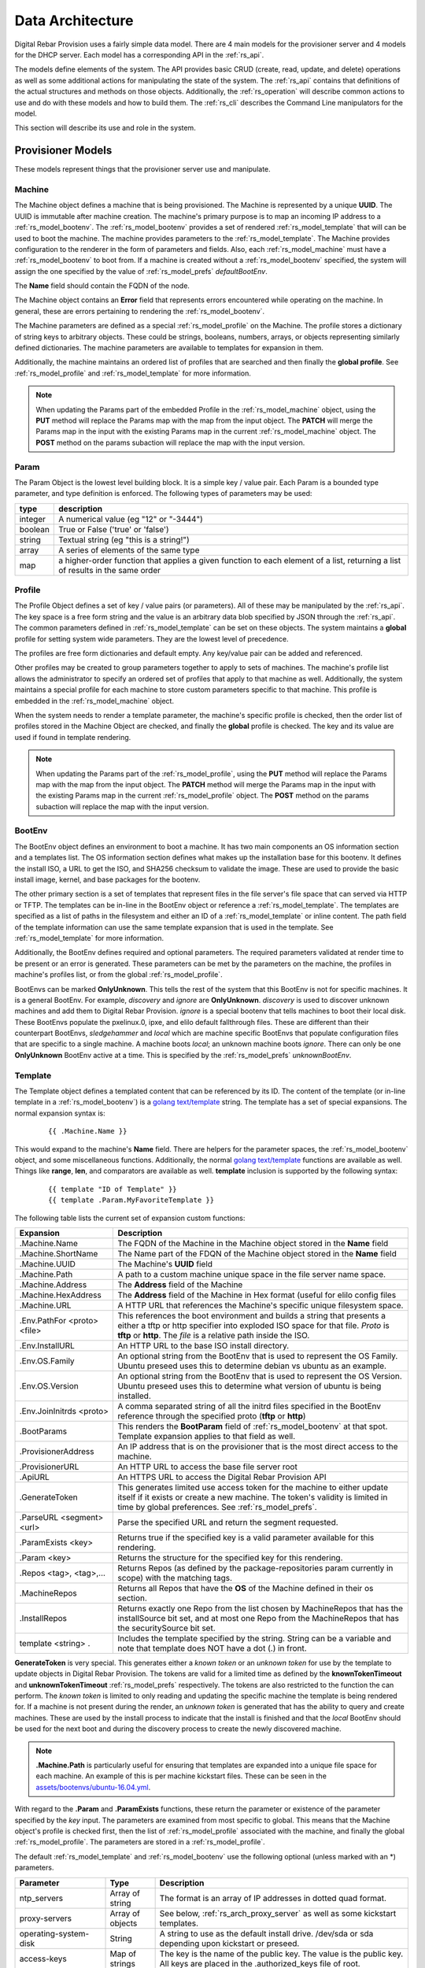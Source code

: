 .. Copyright (c) 2017 RackN Inc.
.. Licensed under the Apache License, Version 2.0 (the "License");
.. Digital Rebar Provision documentation under Digital Rebar master license
.. index::
  pair: Digital Rebar Provision; Data Architecture

.. _rs_data_architecture:

Data Architecture
=================

Digital Rebar Provision uses a fairly simple data model.  There are 4
main models for the provisioner server and 4 models for the DHCP
server.  Each model has a corresponding API in the :ref:`rs_api`.

The models define elements of the system.  The API provides basic CRUD
(create, read, update, and delete) operations as well as some
additional actions for manipulating the state of the system.  The
:ref:`rs_api` contains that definitions of the actual structures and
methods on those objects.  Additionally, the :ref:`rs_operation` will
describe common actions to use and do with these models and how to
build them.  The :ref:`rs_cli` describes the Command Line manipulators
for the model.

This section will describe its use and role in the system.

.. _rs_provisioner_models:

Provisioner Models
------------------

These models represent things that the provisioner server use and manipulate.


.. index::
  pair: Model; Machine

.. _rs_model_machine:

Machine
~~~~~~~

The Machine object defines a machine that is being provisioned.  The
Machine is represented by a unique **UUID**.  The UUID is immutable
after machine creation.  The machine's primary purpose is to map an
incoming IP address to a :ref:`rs_model_bootenv`.  The
:ref:`rs_model_bootenv` provides a set of rendered
:ref:`rs_model_template` that will can be used to boot the machine.
The machine provides parameters to the :ref:`rs_model_template`.  The
Machine provides configuration to the renderer in the form of
parameters and fields.  Also, each :ref:`rs_model_machine` must have a
:ref:`rs_model_bootenv` to boot from.  If a machine is created without
a :ref:`rs_model_bootenv` specified, the system will assign the one
specified by the value of :ref:`rs_model_prefs` *defaultBootEnv*.

The **Name** field should contain the FQDN of the node.

The Machine object contains an **Error** field that represents errors
encountered while operating on the machine.  In general, these are
errors pertaining to rendering the :ref:`rs_model_bootenv`.

The Machine parameters are defined as a special
:ref:`rs_model_profile` on the Machine.  The profile stores a
dictionary of string keys to arbitrary objects.  These could be
strings, booleans, numbers, arrays, or objects representing similarly
defined dictionaries.  The machine parameters are available to
templates for expansion in them.

Additionally, the machine maintains an ordered list of profiles that
are searched and then finally the **global profile**.  See
:ref:`rs_model_profile` and :ref:`rs_model_template` for more
information.

.. note:: When updating the Params part of the embedded Profile in the
          :ref:`rs_model_machine` object, using the **PUT** method
          will replace the Params map with the map from the input
          object.  The **PATCH** will merge the Params map in the
          input with the existing Params map in the current
          :ref:`rs_model_machine` object.  The **POST** method on the
          params subaction will replace the map with the input
          version.

.. index::
  pair: Model; Param

.. _rs_model_param:

Param
~~~~~

The Param Object is the lowest level building block.  It is a simple
key / value pair.  Each Param is a bounded type parameter, and type
definition is enforced.  The following types of parameters may be
used:

========================== ========================================================================
type                       description
========================== ========================================================================
integer                    A numerical value (eg "12" or "-3444")
boolean                    True or False ('true' or 'false')
string                     Textual string (eg "this is a string!")
array                      A series of elements of the same type
map                        a higher-order function that applies a given function to each element of a list, returning a list of results in the same order
========================== ========================================================================

.. index::
  pair: Model; Profile

.. _rs_model_profile:

Profile
~~~~~~~

The Profile Object defines a set of key / value pairs (or parameters).
All of these may be manipulated by the :ref:`rs_api`.  The key space
is a free form string and the value is an arbitrary data blob
specified by JSON through the :ref:`rs_api`.  The common parameters
defined in :ref:`rs_model_template` can be set on these objects.  The
system maintains a **global** profile for setting system wide
parameters.  They are the lowest level of precedence.

The profiles are free form dictionaries and default empty.  Any
key/value pair can be added and referenced.

Other profiles may be created to group parameters together to apply to
sets of machines.  The machine's profile list allows the administrator
to specify an ordered set of profiles that apply to that machine as
well.  Additionally, the system maintains a special profile for each
machine to store custom parameters specific to that machine.  This
profile is embedded in the :ref:`rs_model_machine` object.

When the system needs to render a template parameter, the machine's
specific profile is checked, then the order list of profiles stored in
the Machine Object are checked, and finally the **global** profile is
checked.  The key and its value are used if found in template
rendering.

.. note:: When updating the Params part of the
          :ref:`rs_model_profile`, using the **PUT** method will
          replace the Params map with the map from the input object.
          The **PATCH** method will merge the Params map in the input
          with the existing Params map in the current
          :ref:`rs_model_profile` object.  The **POST** method on the
          params subaction will replace the map with the input
          version.


.. index::
  pair: Model; BootEnv

.. _rs_model_bootenv:

BootEnv
~~~~~~~

The BootEnv object defines an environment to boot a machine.  It has
two main components an OS information section and a templates list.
The OS information section defines what makes up the installation base
for this bootenv.  It defines the install ISO, a URL to get the ISO,
and SHA256 checksum to validate the image.  These are used to provide
the basic install image, kernel, and base packages for the bootenv.

The other primary section is a set of templates that represent files
in the file server's file space that can served via HTTP or TFTP.  The
templates can be in-line in the BootEnv object or reference a
:ref:`rs_model_template`.  The templates are specified as a list of
paths in the filesystem and either an ID of a :ref:`rs_model_template`
or inline content.  The path field of the template information can use
the same template expansion that is used in the template.  See
:ref:`rs_model_template` for more information.

Additionally, the BootEnv defines required and optional parameters.
The required parameters validated at render time to be present or an
error is generated.  These parameters can be met by the parameters on
the machine, the profiles in machine's profiles list, or from the
global :ref:`rs_model_profile`.

BootEnvs can be marked **OnlyUnknown**.  This tells the rest of the
system that this BootEnv is not for specific machines.  It is a
general BootEnv.  For example, *discovery* and *ignore* are
**OnlyUnknown**.  *discovery* is used to discover unknown machines and
add them to Digital Rebar Provision.  *ignore* is a special bootenv
that tells machines to boot their local disk.  These BootEnvs populate
the pxelinux.0, ipxe, and elilo default fallthrough files.  These are
different than their counterpart BootEnvs, *sledgehammer* and *local*
which are machine specific BootEnvs that populate configuration files
that are specific to a single machine.  A machine boots *local*; an
unknown machine boots *ignore*.  There can only be one **OnlyUnknown**
BootEnv active at a time.  This is specified by the
:ref:`rs_model_prefs` *unknownBootEnv*.

.. index::
  pair: Model; Template

.. _rs_model_template:

Template
~~~~~~~~

The Template object defines a templated content that can be referenced
by its ID.  The content of the template (or in-line template in a
:ref:`rs_model_bootenv`) is a `golang text/template
<https://golang.org/pkg/text/template/#hdr-Actions>`_ string.  The
template has a set of special expansions.  The normal expansion syntax
is:

  ::

    {{ .Machine.Name }}

This would expand to the machine's **Name** field.  There are helpers
for the parameter spaces, the :ref:`rs_model_bootenv` object, and some
miscellaneous functions.  Additionally, the normal `golang
text/template <https://golang.org/pkg/text/template/#hdr-Actions>`_
functions are available as well.  Things like **range**, **len**, and
comparators are available as well.  **template** inclusion is
supported by the following syntax:

  ::

    {{ template "ID of Template" }}
    {{ template .Param.MyFavoriteTemplate }}


The following table lists the current set of expansion custom functions:

============================== =================================================================================================================================================================================================
Expansion                      Description
============================== =================================================================================================================================================================================================
.Machine.Name                  The FQDN of the Machine in the Machine object stored in the **Name** field
.Machine.ShortName             The Name part of the FDQN of the Machine object stored in the **Name** field
.Machine.UUID                  The Machine's **UUID** field
.Machine.Path                  A path to a custom machine unique space in the file server name space.
.Machine.Address               The **Address** field of the Machine
.Machine.HexAddress            The **Address** field of the Machine in Hex format (useful for elilo config files
.Machine.URL                   A HTTP URL that references the Machine's specific unique filesystem space.
.Env.PathFor <proto> <file>    This references the boot environment and builds a string that presents a either a tftp or http specifier into exploded ISO space for that file.  *Proto* is **tftp** or **http**.  The *file* is a relative path inside the ISO.
.Env.InstallURL                An HTTP URL to the base ISO install directory.
.Env.OS.Family                 An optional string from the BootEnv that is used to represent the OS Family.  Ubuntu preseed uses this to determine debian vs ubuntu as an example.
.Env.OS.Version                An optional string from the BootEnv that is used to represent the OS Version.  Ubuntu preseed uses this to determine what version of ubuntu is being installed.
.Env.JoinInitrds <proto>       A comma separated string of all the initrd files specified in the BootEnv reference through the specified proto (**tftp** or **http**)
.BootParams                    This renders the **BootParam** field of :ref:`rs_model_bootenv` at that spot.  Template expansion applies to that field as well.
.ProvisionerAddress            An IP address that is on the provisioner that is the most direct access to the machine.
.ProvisionerURL                An HTTP URL to access the base file server root
.ApiURL                        An HTTPS URL to access the Digital Rebar Provision API
.GenerateToken                 This generates limited use access token for the machine to either update itself if it exists or create a new machine.  The token's validity is limited in time by global preferences.  See :ref:`rs_model_prefs`.
.ParseURL <segment> <url>      Parse the specified URL and return the segment requested.
.ParamExists <key>             Returns true if the specified key is a valid parameter available for this rendering.
.Param <key>                   Returns the structure for the specified key for this rendering.
.Repos <tag>, <tag>,...        Returns Repos (as defined by the package-repositories param currently in scope) with the matching tags.
.MachineRepos                  Returns all Repos that have the **OS** of the Machine defined in their os section.
.InstallRepos                  Returns exactly one Repo from the list chosen by MachineRepos that has the installSource bit set, and at most one Repo from the MachineRepos that has the securitySource bit set.
template <string> .            Includes the template specified by the string.  String can be a variable and note that template does NOT have a dot (.) in front.
============================== =================================================================================================================================================================================================

**GenerateToken** is very special.  This generates either a *known
token* or an *unknown token* for use by the template to update objects
in Digital Rebar Provision.  The tokens are valid for a limited time
as defined by the **knownTokenTimeout** and **unknownTokenTimeout**
:ref:`rs_model_prefs` respectively.  The tokens are also restricted to
the function the can perform.  The *known token* is limited to only
reading and updating the specific machine the template is being
rendered for.  If a machine is not present during the render, an
*unknown token* is generated that has the ability to query and create
machines.  These are used by the install process to indicate that the
install is finished and that the *local* BootEnv should be used for
the next boot and during the discovery process to create the newly
discovered machine.

.. note:: **.Machine.Path** is particularly useful for ensuring that
  templates are expanded into a unique file space for each machine.
  An example of this is per machine kickstart files.  These can be
  seen in the `assets/bootenvs/ubuntu-16.04.yml
  <https://github.com/digitalrebar/provision/blob/master/assets/bootenvs/ubuntu-16.04.yml>`_.

With regard to the **.Param** and **.ParamExists** functions, these
return the parameter or existence of the parameter specified by the
*key* input.  The parameters are examined from most specific to
global.  This means that the Machine object's profile is checked
first, then the list of :ref:`rs_model_profile` associated with the
machine, and finally the global :ref:`rs_model_profile`.  The
parameters are stored in a :ref:`rs_model_profile`.

The default :ref:`rs_model_template` and :ref:`rs_model_bootenv` use
the following optional (unless marked with an \*) parameters.

=================================  ================  =================================================================================================================================
Parameter                          Type              Description
=================================  ================  =================================================================================================================================
ntp_servers                        Array of string   The format is an array of IP addresses in dotted quad format.
proxy-servers                      Array of objects  See below, :ref:`rs_arch_proxy_server` as well as some kickstart templates.
operating-system-disk              String            A string to use as the default install drive.  /dev/sda or sda depending upon kickstart or preseed.
access-keys                        Map of strings    The key is the name of the public key.  The value is the public key.  All keys are placed in the .authorized_keys file of root.
provisioner-default-password-hash  String            The password hash for the initial default password, **RocketSkates**
provisioner-default-user           String            The initial user to create for ubuntu/debian installs
dns-domain                         String            DNS Domain to use for this system's install
\*operating-system-license-key     String            Windows Only
\*operating-system-install-flavor  String            Windows Only
=================================  ================  =================================================================================================================================

For some examples of this in use, see :ref:`rs_operation` as well as
the example profiles in the assets :ref:`rs_install` directory.


Sub-templates
_____________

A :ref:`rs_model_template` may contain other templates as described
above.  The system comes with some pre-existing sub-templates to make
kickstart and preseed generation easier.  The following templates are
available had have some parameters that drive them.  The required
parameters can be applied through profiles or the
:ref:`rs_model_machine` profile.  The templates contain comments with
how to use and parameters to set.

.. index::
  pair: SubTemplate; Update DRP BootEnv

Update Digital Rebar Provisioner BootEnv
++++++++++++++++++++++++++++++++++++++++

This sub-template updates the :ref:`rs_model_machine` object's BootEnv
to the parameter, **next_boot_env**.  If **next_boot_env** is not
defined, the BootEnv will be set to *local*.  This template uses the
**GenerateToken** function to securely update Digital Rebar Provision.
To use, add the following to the post install section of the kickstart
or net-post-install.sh template.

  ::

    {{ template "update-drp-local.tmpl" . }}

An example :ref:`rs_model_profile` that sets the next BootEnv would
be:

  ::

    Name: post-install-bootenv
    Params:
      next_boot_env: cores-live


.. index::
  pair: SubTemplate; Web Proxy

.. _rs_arch_proxy_server:

Web Proxy
+++++++++

This sub-template sets up the environment variables and conditionally
the apt repo to use a web proxy.  The sub-template uses the
**proxy-servers** parameter.  The place the template in the
post-install section of the kickstart or the net-post-install.sh
script.

  ::

    {{ template "web-proxy.tmpl" . }}


An example :ref:`rs_model_profile` that sets proxies would look like
this yaml.

  ::

    Name: proxy-config
    Params:
      proxy-servers:
        - url: http://1.1.1.1:3128
          address: 1.1.1.1
        - url: http://1.1.1.2:3128
          address: 1.1.1.2

.. index::
  pair: SubTemplate; Local Repos

Local Repos
+++++++++++

**This section is deprecated, it is being replaced by the more general
package-repositories functionality**

It is possible to use the exploded ISOs as repositories for
post-installation work.  This can be helpful when missing internet
connectivity.  To cause the local repos to replace the public repos,
set the *local_repo* parameter to *true*.  This will force them to be
changed.  There is one for ubuntu/debian-based systems,
**ubuntu-drp-only-repos.tmpl** and one for centos/redhat-based
systems, **centos-drp-only-repos.tmpl**.  The place the template in
the post-install section of the kickstart or the net-post-install.sh
script.

  ::

    {{ template "ubuntu-drp-only-repos.tmpl" . }}
    {{ template "centos-drp-only-repos.tmpl" . }}


An example :ref:`rs_model_profile` that sets proxies would look like this yaml.

  ::

    Name: local-repos
    Params:
      local-repo: true

.. index::
  pair: SubTemplate; Package Repositories

Package Repositories
++++++++++++++++++++

As an alternative to rolling your own support for local annd remote
package repositrory management, you can write your templates to use
our package repository support.  This support consists of three parts:

1. Support in the template rendering engine for a parameter named
   "package-repositories", which contains a list of package
   repositories that are available for the various Linux distros we
   support.
2. The .Repos, .MachineRepos, and .InstallRepos functions that are
   available at template expansion time.  These return a list of Repo
   objects, and re described in more detail in the Template section.
3. The .Install and .Lines functions available on each Repo object.

The package-repositories Param
^^^^^^^^^^^^^^^^^^^^^^^^^^^^^^

The special "package-repositories" parameter must be present in-scope
of the current Machine in order for .Repos, .MachineRepos, and
.InstallRepos to operate correctly -- that is, it must be present
either in the global profile, a profile attached to the machine's
current Stage,a profile attached to a machine, or directly on the
machine as a machine parameter.

A commented example of a "package-repositories" parameter in YAML format:

  ::

    - tag: "centos-7-install" # Every repository needs a unique tag.
      # A repository can be used by multiple operating systems.
      # The usual example of this is the EPEL repository, which
      # can be used by all of the RHEL variants of a given generation.
      os:
        - "centos-7"
      # If installSource is true, then the URL points directly
      # to the location we should use for all OS install purposes
      # save for fetching kernel/initrd pairs from (for now, we will
      # still assume that they will live on the DRP server).
      # When installSounrce is true, the os field must contain a single
      # entry that is an exact match for the bootenv's OS.Name field.
      installSource: true
      # For redhat-ish distros when installSource is true,
      # this URL must contain distro, component, and arch components,
      # and as such they do not need to be further specified.
      url: "http://mirrors.kernel.org/centos/7/os/x86_64"
    - tag: "centos-7-everything"
      # Since installSource is not true here,
      # we can define several package sources at once by
      # providing a distribution and a components section,
      # and having the URL point at the top-level directory
      # where everything is housed.
      # DRP knows how to expand repo definitions for CentOS and
      # ScientificLinux provided that they follow the standard
      # mirror directory layout for each distro.
      os:
        - centos-7
      url: "http://mirrors.kernel.org/centos"
      distribution: "7"
      components:
        - atomic
        - centosplus
        - configmanagement
        - cr
        - dotnet
        - extras
        - fasttrack
        - os
        - rt
        - sclo
        - updates
    - tag: "debian-9-install"
      os:
        - "debian-9"
      installSource: true
      # Debian URLs always follow the same rules, no matter
      # whether the OS install flag is set.  As such,
      # you must always also specify the distribution and
      # at least the main component, although you can also
      # specify other components.
      url: "http://mirrors.kernel.org/debian"
      distribution: stretch
      # If the location of the remote kernel and initrd files cannot be found
      # at the location you would get by appending url and the kernel/initd
      # filenames from the BootEnv, you need to use the bootloc field to
      # override where dr-provision should try to get them from.
      # Kernels and initrds must be located directly at this path.
      bootloc: "http://mirrors.kernel.org/debian/dists/stretch/main/installer-amd64/current/images/netboot/debian-installer/amd64/"
      components:
        - main
        - contrib
        - non-free
    - tag: "debian-9-updates"
      os:
        - "debian-9"
      url: "http://mirrors.kernel.org/debian"
      distribution: stretch-updates
      components:
        - main
        - contrib
        - non-free
    - tag: "debian-9-backports"
      os:
        - "debian-9"
      url: "http://mirrors.kernel.org/debian"
      distribution: stretch-backports
      components:
        - main
        - contrib
        - non-free
    - tag: "debian-9-security"
      os:
        - "debian-9"
      url: "http://security.debian.org/debian-security/"
      securitySource: true
      distribution: stretch/updates
      components:
        - contrib
        - main
        - non-free

The default package-repositories param in drp-community-content
contains working examples for every boot environment supported by
drp-community-content.

Repo Object
^^^^^^^^^^^

As mentioned above, the template-level .Repos, .MachineRepos, and
.InstallRepos return a list of Repo objects that can be used for
further template expansion.  The Repo object contains its own fields
and functions that can be used for template expansion:

===================    ===========
Expansion              Description
===================    ===========
.Tag                   The tag that uniquely identifies one repository definition.  The template-level .Repos function takes a list of tags and returns repos that exactly match them.
.OS                    A list of operating systems (in distro-release format) that this repository supports. The template-level .MachineRepos function matches this field against the current Machine.OS field to determine which templates are applicable to a Machine.
.URL                   The URL to the top of the repository in question.  For yum-style repos, it can either point directly to a specific repository (in which case .Distribution and .Components must not be present), or point to a location that contains an appropriately mirrored repo tree for the OS in question (in which case it cannot be used as an InstallSource or a SecuritySource, and .Distribution and .Components must be set)  For apt-style repos, it must point to the top level of the repository (the level that has "dists" and "pool" as subdirectories), and .Distribution and .Components must always be defined.
.PackageType           An optional field that can be used to determine what kind of packages the repository returns.  It is normally autodetected based on the operating system the repo is being used in.
.RepoType              The type repository this is.  It is optional, and is normally inferred based on the operating system the repo is being used in.
.InstallSource         A boolean value that determines whether this repository should be used as a package source during OS installation. You should have at most one of these per OS install you wish to support.
.SecuritySource        A boolean value that determines whether this repository should be used as a source of security updates that should be applied during an OS install.
.Distribution          A string that corresponds to the OS release version or codename.  This must be present for apt-style repos.
.Components            A list of strings that map to any sub-repositories available as part of this repository.  Examples are "main","contrib", and "non-free" for apt-based repos.
.R                     A helper function that refers back to the top-level template rendering context.
.JoinedComponents      A helper function that joins the .Components list into a space-seperated string.
.UrlFor <component>    A helper function that returns an appropriately formatted URL for the passed Component.
.Install               A helper function that returns the Repo in a format suitable for inclusion in an unattented OS installation file (kickstart, preseed, etc.)  The format returned is currently hardcoded depending on the OS type of the Machine.  That restriction will be lifted in future versions of dr-provision.
.Lines                 A helper function that returns the Repo an a format suitable for direct inclusion into a repo definition file (sources.list, /etc/yum.repos.d/.repo, etc).  The format returned is currently hardcoded based on the OS type of the Machine.  That restriction will be lifted in future versions of dr-provision.
===================    ===========

Expanding Package Repositories
^^^^^^^^^^^^^^^^^^^^^^^^^^^^^^

To expand the repos suitable for OS installation, use::

    {{range $repo := .InstallRepos}}{{$repo.Install}}{{end}}

To expand the repos suitable for post-install package management, use::

    {{range $repo := .MachineRepos}}{{$repo.Lines}}{{end}}


.. index::
  pair: SubTemplate; Set Hostname

.. _rs_st_set_hostname:

Set Hostname
++++++++++++

To set the hostname on the post-installed system, include this
template.  It will work for ubuntu and centos-based systems.  The
place the template in the post-install section of the kickstart or the
net-post-install.sh script.  The template uses the
:ref:`rs_model_machine` built in parameters.

  ::

    {{ template "set-hostname.tmpl" . }}

.. index::
  pair: SubTemplate; Remote Root Access

.. _rs_st_remote_root_access:

Remote Root Access
++++++++++++++++++

This templates installs an authorized_keys file in the root user's
home directory.  Multiple keys may be provided.  The template also
sets the **/etc/ssh/sshd_config** entry *PermitRootLogin*.  The
default setting is *without-password* (keyed access only), but other
values are available, *no*, *yes*, *forced-commands-only*.

  ::

    {{ template "root-remote-access.tmpl" . }}

An example :ref:`rs_model_profile` that sets the keys and *PermitRootLogin* would look like this yaml.

  ::

    Name: root-access
    Params:
      access-keys:
        key1:  ssh-rsa abasbaksl;gksj;glasgjasyyp
        key2:  ssh-rsa moreblablabalkhjlkasjg
      access_ssh_root_mode: yes

.. index::
  pair: SubTemplate; Digital Rebar Integration

Digital Rebar Integration
+++++++++++++++++++++++++

This template will join the newly installed node into Digital Rebar.
This template requires the use of the :ref:`rs_st_remote_root_access`
and :ref:`rs_st_set_hostname` subtemplates as well.  To use, include
these in the kickstart post install section or the net-post-install.sh
script.  The **join-to-dr.tmpl** requires setting the *join_dr*
parameter to *true* and credentials to access Digital Rebar.  Digital
Rebar's Endpoint is specified with the *CommandURL* parameter,
e.g. https://70.2.3.5.  The username and password used to access
Digital Rebar is specified with *rebar-machine_key*.  This should be
the machine key in the rebar-access role in the system deployment.  It
is necessary to make sure that the rebar root access key is added to
the **access-keys** parameter.  To get these last two values, see the
commands below.


  ::

    {{ template "set-hostname.tmpl" . }}
    {{ template "root-remote-access.tmpl" . }}
    {{ template "join-to-dr.tmpl" . }}


An example :ref:`rs_model_profile`.

  ::

    # Contains parameters for join-to-dr.tmpl and root-remote-access.tmpl
    Name: dr-int
    Params:
      access-keys:
        key1:  ssh-rsa abasbaksl;gksj;glasgjasyyp
      dr_join: true
      CommandURL: https://70.2.3.5
      rebar-machine_key: machine_install:109asdga;hkljhjha3aksljdga

To get the values for the ssh key and the *rebar-machine_key*, check
the *rebar-access* role's attributes or run the following commands.

.. note:: DR Integration - commands to run on admin node to get values.

  * rebar-machine_key: docker exec -it compose_rebar_api_1 cat /etc/rebar.install.key
  * rebar root access key: docker exec -it compose_rebar_api_1 cat /home/rebar/.ssh/id_rsa.pub


.. _rs_dhcp_models:

DHCP Models
-----------

These models represent things that the DHCP server use and manipulate.

.. index::
  pair: Model; Subnet

.. _rs_model_subnet:

Subnet
~~~~~~

The Subnet Object defines the configuration of a single subnet for the
DHCP server to process.  Multiple subnets are allowed.  The Subnet can
represent a local subnet attached to a local interface (Broadcast
Subnet) to the Digital Rebar Provision server or a subnet that is
being forwarded or relayed (Relayed Subnet) to the Digital Rebar
Provision server.

The subnet is uniquely identified by its **Name**.  The subnet defines
a CIDR-based range with a specific subrange to hand out for nodes that
do NOT have explicit reservations (**ActiveStart** thru
**ActiveEnd**).  The subnet also defines the **NextServer** in the PXE
chain.  This is usually an IP associated with Digital Rebar Provision,
but if the provisioner is disabled, this can be any next hop server.
The lease times for both reserved and unreserved clients as specified
here (**ReservedLeaseTime** and **ActiveLeaseTime**).  The subnet can
also me marked as only working for explicitly reserved nodes
(**ReservedOnly**).

The subnet also allows for the specification of DHCP options to be
sent to clients.  These can be overridden by
:ref:`rs_model_reservation` specific options.  Some common options
are:

========  ====  =================================
Type      #     Description
========  ====  =================================
IP        3     Default Gateway
IP        6     DNS Server
IP        15    Domain Name
String    67    Next Boot File - e.g. ipxe.pxe
========  ====  =================================

golang template expansion also works in these fields.  This can be
used to make custom request-based reply options.

For example, this value in the Next Boot File option (67) will return
a file based upon what type of machine is booting.  If the machine
supports, iPXE then an iPXE boot image is sent, if the system is
marked for legacy bios, then ipxe.pxe is returned, otherwise return
a 64-bit UEFI iPXE boot loader:

  ::

    {{if (eq (index . 77) "iPXE") }}default.ipxe{{else if (eq (index . 93) "0")}}ipxe.pxe{{else}}ipxe.efi{{end}}


NOTE: Option 67 is optional.  When using DRP as the DHCP server,
it will generate a bootfile like the above template expansion.

The data element for the template expansion as represented by the '.'
above is a map of strings indexed by an integer.  The integer is the
option number from the DHCP request's incoming options.  The IP
addresses and other data fields are converted to a string form (dotted
quads or base 10 numerals).

The final elements of a subnet are the **Strategy** and **Pickers**
options.  These are described in the :ref:`rs_api` JSON description.
They define how a node should be identified (**Strategy**) and the
algorithm for picking addresses (**Pickers**).  The strategy can only
be set to **MAC** currently.  This will use the MAC address of the
node as its DHCP identifier.  Others may show up in time.

.. _rs_model_pickers:

Pickers
~~~~~~~

**Pickers** defines an ordered list of methods to determine the
address to hand out.  Currently, this will default to the list:
*hint*, *nextFree*, and *mostExpired*.  The following options are
available for the list.

* **hint** - which will try to reuse the address that the DHCP packet is
  requesting, if it has one.  If the request does not have a requested
  address, "hint" will fall through to the next strategy. Otherwise,
  it will refuse to try ant reamining strategies whether or not it can
  satisfy the request.  This should force the client to fall back to
  DHCPDISCOVER with no requsted IP address. "hint" will reuse expired
  leases and unexpired leases that match on the requested address,
  strategy, and token.
* **nextFree** - Within the subnet's pool of Active IPs, choose the next
  free making sure to loop over all addresses before reuse.  It will
  fall through to the next strategy if it cannot find a free IP.
  "nextFree" only considers addresses that do not have a lease,
  whether or not the lease is expired.
* **mostExpired** - If no free address is available, use the most expired
  address first.
* **none** - Do NOT hand out an address and refuse to try any remaining
  strategies

All of the address allocation strategies do not consider any addresses
that are reserved, as lease creation will be handled by the
reservation instead.


.. index::
  pair: Model; Reservation

.. _rs_model_reservation:

Reservation
~~~~~~~~~~~

The Reservation Object defines a mapping between a token and an IP
address.  The token is defined by the assigned strategy.  Similar to
:ref:`rs_model_subnet`, the only current strategy is **MAC**.  This
will use the MAC address of the incoming requests as the identity
token.  The reservation allows for the optional specification of
specific options and a next server that override or augment the
options defined in a subnet.  Because the reservation is an explicit
binding of the token to an IP address, the address can be handed out
without the definition of a subnet.  This requires that the
reservation have the Netmask Option (Option 1) specified.  In general,
it is a good idea to define a subnet that will cover the reservation
with default options and parameters, but it is not required.

.. index::
  pair: Model; Lease

.. _rs_model_lease:

Lease
~~~~~

The Lease Object defines the ephemeral mapping of a token, as defined
by the reservation's or subnet's strategy, and an IP address assigned
by the reservation or pulled form the subnet's pool.  The lease
contains the Strategy used for the token and the expiration time.  The
contents of the lease are immutable with the exception of the
expiration time.

.. index::
  pair: Model; Interface

.. _rs_model_interface:

Interface
~~~~~~~~~

The Interface Object is a read-only object that is used to identify
local interfaces and their addresses on the Digital Rebar Provision
server.  This is useful for determining what subnets to create and
with what address ranges.  The :ref:`rs_ui_subnets` part of the
:ref:`rs_ui` uses this to populate possible subnets to create.


.. _rs_additional_models:

Additional Models
-----------------

These models control additional parts and actions of the system.

.. index::
  pair: Model; User

.. _rs_model_user:

User
~~~~

The User Object controls access to the system.  The User object
contains a name and a password hash for validating access.
Additionally, the User :ref:`rs_api` can be used to generate
time-based, function restricted tokens for use in :ref:`rs_api` calls.
The :ref:`rs_model_template` provides a helper function to generate
these for restricted machine access in the discovery and post-install
process.

The User Object is usually created with an unset password.  This
allows for the User have no access but still access the system through
constructed tokens.  The :ref:`rs_cli` has commands to set the
password for a user.

More on access tokens, user creation, and an control in
:ref:`rs_operation`.


.. index::
  pair: Model; Prefs

.. _rs_model_prefs:

Prefs
~~~~~

Most configuration is handle through the :ref:`rs_model_profile`
system, but there are a few modifiable options that can be changed
over time in the server (outside of command line flags).  These are
preferences.  The preferences are key value pairs where both the key
and the value are strings.  The use internally may be an integer, but
the specification through the :ref:`rs_api` is by string.

=================== ======= ==================================================================================================================================================================================
Pref                Type    Description
=================== ======= ==================================================================================================================================================================================
defaultBootEnv      string  This is a valid :ref:`rs_model_bootenv` the is assign to a :ref:`rs_model_machine` if the machine does not have a bootenv specified.  The default is **sledgehammer**.
unknownBootEnv      string  This is the :ref:`rs_model_bootenv` used when a boot request is serviced by an unknown machine.  The BootEnv must have **OnlyUnknown** set to true.  The default is **ignore**.
unknownTokenTimeout integer The amount of time in seconds that the token generated by **GenerateToken** is valid for unknown machines.  The default is 600 seconds.
knownTokenTimeout   integer The amount of time in seconds that the token generated by **GenerateToken** is valid for known machines.  The default is 3600 seconds.
debugRenderer       integer The debug level of the renderer system.  0 = off, 1 = info, 2 = debug
debugDhcp           integer The debug level of the DHCP system.  0 = off, 1 = info, 2 = debug
debugBootEnv        integer The debug level of the BootEnv system.  0 = off, 1 = info, 2 = debug
=================== ======= ==================================================================================================================================================================================

.. _rs_special_objects:

Special Objects
---------------

These are not objects in the system but represent files and
directories in the server space.

.. index::
  pair: Model; Files

.. _rs_model_file:

Files
~~~~~

File server has a managed filesystem space.  The :ref:`rs_api` defines
methods to upload, destroy, and get these files outside of the normal
TFTP and HTTP path.  The TFTP and HTTP access paths are read-only.
The only way to modify this space is through the :ref:`rs_api` or
direct filesystem access underneath Digital Rebar Provision.  The
filesystem space defaults to */var/lib/tftpboot*, but can be
overridden by the command line flag *--file-root*,
e.g. *--file-root=`pwd`/drp-data* when using *--isolated* on install.
These directories can be directly manipulated by administrators for
faster loading times.

This space is also used by the :ref:`rs_model_bootenv` import process
when "exploding" an ISO for use by :ref:`rs_model_machine`.

.. note:: Templates are **NOT** rendered to the file system.  They are
          in-memory generated on the fly content.

.. index::
  pair: Model; Isos

.. _rs_model_iso:

Isos
~~~~

The ISO directory in the file server space is managed specially by the
ISO :ref:`rs_api`.  The API handles upload and destroy functionality.
The API also handles notification of the :ref:`rs_model_bootenv`
system to "explode" ISOs that are needed by :ref:`rs_model_bootenv`
and marking the :ref:`rs_model_bootenv` as available.

ISOs can be directly placed into the **isos** directory in the file
root, but the using :ref:`rs_model_bootenv` needs to be modified or
deleted and re-added to force the ISO to be exploded for use.

